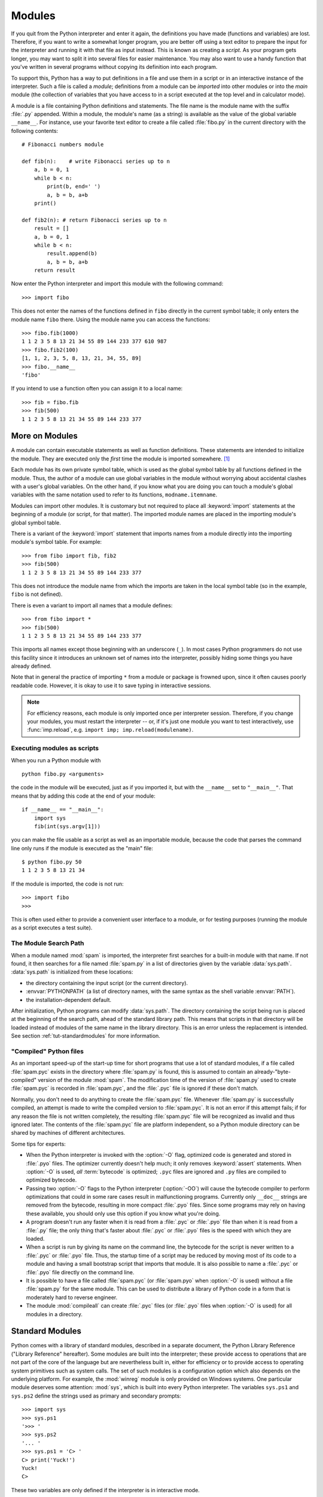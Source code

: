 .. _tut-modules:

*******
Modules
*******

If you quit from the Python interpreter and enter it again, the definitions you
have made (functions and variables) are lost. Therefore, if you want to write a
somewhat longer program, you are better off using a text editor to prepare the
input for the interpreter and running it with that file as input instead.  This
is known as creating a *script*.  As your program gets longer, you may want to
split it into several files for easier maintenance.  You may also want to use a
handy function that you've written in several programs without copying its
definition into each program.

To support this, Python has a way to put definitions in a file and use them in a
script or in an interactive instance of the interpreter. Such a file is called a
*module*; definitions from a module can be *imported* into other modules or into
the *main* module (the collection of variables that you have access to in a
script executed at the top level and in calculator mode).

A module is a file containing Python definitions and statements.  The file name
is the module name with the suffix :file:`.py` appended.  Within a module, the
module's name (as a string) is available as the value of the global variable
``__name__``.  For instance, use your favorite text editor to create a file
called :file:`fibo.py` in the current directory with the following contents::

   # Fibonacci numbers module

   def fib(n):    # write Fibonacci series up to n
       a, b = 0, 1
       while b < n:
           print(b, end=' ')
           a, b = b, a+b
       print()

   def fib2(n): # return Fibonacci series up to n
       result = []
       a, b = 0, 1
       while b < n:
           result.append(b)
           a, b = b, a+b
       return result

Now enter the Python interpreter and import this module with the following
command::

   >>> import fibo

This does not enter the names of the functions defined in ``fibo``  directly in
the current symbol table; it only enters the module name ``fibo`` there. Using
the module name you can access the functions::

   >>> fibo.fib(1000)
   1 1 2 3 5 8 13 21 34 55 89 144 233 377 610 987
   >>> fibo.fib2(100)
   [1, 1, 2, 3, 5, 8, 13, 21, 34, 55, 89]
   >>> fibo.__name__
   'fibo'

If you intend to use a function often you can assign it to a local name::

   >>> fib = fibo.fib
   >>> fib(500)
   1 1 2 3 5 8 13 21 34 55 89 144 233 377


.. _tut-moremodules:

More on Modules
===============

A module can contain executable statements as well as function definitions.
These statements are intended to initialize the module. They are executed only
the *first* time the module is imported somewhere. [#]_

Each module has its own private symbol table, which is used as the global symbol
table by all functions defined in the module. Thus, the author of a module can
use global variables in the module without worrying about accidental clashes
with a user's global variables. On the other hand, if you know what you are
doing you can touch a module's global variables with the same notation used to
refer to its functions, ``modname.itemname``.

Modules can import other modules.  It is customary but not required to place all
:keyword:`import` statements at the beginning of a module (or script, for that
matter).  The imported module names are placed in the importing module's global
symbol table.

There is a variant of the :keyword:`import` statement that imports names from a
module directly into the importing module's symbol table.  For example::

   >>> from fibo import fib, fib2
   >>> fib(500)
   1 1 2 3 5 8 13 21 34 55 89 144 233 377

This does not introduce the module name from which the imports are taken in the
local symbol table (so in the example, ``fibo`` is not defined).

There is even a variant to import all names that a module defines::

   >>> from fibo import *
   >>> fib(500)
   1 1 2 3 5 8 13 21 34 55 89 144 233 377

This imports all names except those beginning with an underscore (``_``).
In most cases Python programmers do not use this facility since it introduces
an unknown set of names into the interpreter, possibly hiding some things
you have already defined.

Note that in general the practice of importing ``*`` from a module or package is
frowned upon, since it often causes poorly readable code. However, it is okay to
use it to save typing in interactive sessions.

.. note::

   For efficiency reasons, each module is only imported once per interpreter
   session.  Therefore, if you change your modules, you must restart the
   interpreter -- or, if it's just one module you want to test interactively,
   use :func:`imp.reload`, e.g. ``import imp; imp.reload(modulename)``.


.. _tut-modulesasscripts:

Executing modules as scripts
----------------------------

When you run a Python module with ::

   python fibo.py <arguments>

the code in the module will be executed, just as if you imported it, but with
the ``__name__`` set to ``"__main__"``.  That means that by adding this code at
the end of your module::

   if __name__ == "__main__":
       import sys
       fib(int(sys.argv[1]))

you can make the file usable as a script as well as an importable module,
because the code that parses the command line only runs if the module is
executed as the "main" file::

   $ python fibo.py 50
   1 1 2 3 5 8 13 21 34

If the module is imported, the code is not run::

   >>> import fibo
   >>>

This is often used either to provide a convenient user interface to a module, or
for testing purposes (running the module as a script executes a test suite).


.. _tut-searchpath:

The Module Search Path
----------------------

.. index:: triple: module; search; path

When a module named :mod:`spam` is imported, the interpreter first searches for
a built-in module with that name. If not found, it then searches for a file
named :file:`spam.py` in a list of directories given by the variable
:data:`sys.path`.  :data:`sys.path` is initialized from these locations:

* the directory containing the input script (or the current directory).
* :envvar:`PYTHONPATH` (a list of directory names, with the same syntax as the
  shell variable :envvar:`PATH`).
* the installation-dependent default.

After initialization, Python programs can modify :data:`sys.path`.  The
directory containing the script being run is placed at the beginning of the
search path, ahead of the standard library path. This means that scripts in that
directory will be loaded instead of modules of the same name in the library
directory. This is an error unless the replacement is intended.  See section
:ref:`tut-standardmodules` for more information.

.. %
    Do we need stuff on zip files etc. ? DUBOIS

"Compiled" Python files
-----------------------

As an important speed-up of the start-up time for short programs that use a lot
of standard modules, if a file called :file:`spam.pyc` exists in the directory
where :file:`spam.py` is found, this is assumed to contain an
already-"byte-compiled" version of the module :mod:`spam`. The modification time
of the version of :file:`spam.py` used to create :file:`spam.pyc` is recorded in
:file:`spam.pyc`, and the :file:`.pyc` file is ignored if these don't match.

Normally, you don't need to do anything to create the :file:`spam.pyc` file.
Whenever :file:`spam.py` is successfully compiled, an attempt is made to write
the compiled version to :file:`spam.pyc`.  It is not an error if this attempt
fails; if for any reason the file is not written completely, the resulting
:file:`spam.pyc` file will be recognized as invalid and thus ignored later.  The
contents of the :file:`spam.pyc` file are platform independent, so a Python
module directory can be shared by machines of different architectures.

Some tips for experts:

* When the Python interpreter is invoked with the :option:`-O` flag, optimized
  code is generated and stored in :file:`.pyo` files.  The optimizer currently
  doesn't help much; it only removes :keyword:`assert` statements.  When
  :option:`-O` is used, *all* :term:`bytecode` is optimized; ``.pyc`` files are
  ignored and ``.py`` files are compiled to optimized bytecode.

* Passing two :option:`-O` flags to the Python interpreter (:option:`-OO`) will
  cause the bytecode compiler to perform optimizations that could in some rare
  cases result in malfunctioning programs.  Currently only ``__doc__`` strings are
  removed from the bytecode, resulting in more compact :file:`.pyo` files.  Since
  some programs may rely on having these available, you should only use this
  option if you know what you're doing.

* A program doesn't run any faster when it is read from a :file:`.pyc` or
  :file:`.pyo` file than when it is read from a :file:`.py` file; the only thing
  that's faster about :file:`.pyc` or :file:`.pyo` files is the speed with which
  they are loaded.

* When a script is run by giving its name on the command line, the bytecode for
  the script is never written to a :file:`.pyc` or :file:`.pyo` file.  Thus, the
  startup time of a script may be reduced by moving most of its code to a module
  and having a small bootstrap script that imports that module.  It is also
  possible to name a :file:`.pyc` or :file:`.pyo` file directly on the command
  line.

* It is possible to have a file called :file:`spam.pyc` (or :file:`spam.pyo`
  when :option:`-O` is used) without a file :file:`spam.py` for the same module.
  This can be used to distribute a library of Python code in a form that is
  moderately hard to reverse engineer.

  .. index:: module: compileall

* The module :mod:`compileall` can create :file:`.pyc` files (or :file:`.pyo`
  files when :option:`-O` is used) for all modules in a directory.


.. _tut-standardmodules:

Standard Modules
================

.. index:: module: sys

Python comes with a library of standard modules, described in a separate
document, the Python Library Reference ("Library Reference" hereafter).  Some
modules are built into the interpreter; these provide access to operations that
are not part of the core of the language but are nevertheless built in, either
for efficiency or to provide access to operating system primitives such as
system calls.  The set of such modules is a configuration option which also
depends on the underlying platform.  For example, the :mod:`winreg` module is only
provided on Windows systems. One particular module deserves some attention:
:mod:`sys`, which is built into every Python interpreter.  The variables
``sys.ps1`` and ``sys.ps2`` define the strings used as primary and secondary
prompts::

   >>> import sys
   >>> sys.ps1
   '>>> '
   >>> sys.ps2
   '... '
   >>> sys.ps1 = 'C> '
   C> print('Yuck!')
   Yuck!
   C>


These two variables are only defined if the interpreter is in interactive mode.

The variable ``sys.path`` is a list of strings that determines the interpreter's
search path for modules. It is initialized to a default path taken from the
environment variable :envvar:`PYTHONPATH`, or from a built-in default if
:envvar:`PYTHONPATH` is not set.  You can modify it using standard list
operations::

   >>> import sys
   >>> sys.path.append('/ufs/guido/lib/python')


.. _tut-dir:

The :func:`dir` Function
========================

The built-in function :func:`dir` is used to find out which names a module
defines.  It returns a sorted list of strings::

   >>> import fibo, sys
   >>> dir(fibo)
   ['__name__', 'fib', 'fib2']
   >>> dir(sys)  # doctest: +NORMALIZE_WHITESPACE
   ['__displayhook__', '__doc__', '__excepthook__', '__loader__', '__name__',
    '__package__', '__stderr__', '__stdin__', '__stdout__',
    '_clear_type_cache', '_current_frames', '_debugmallocstats', '_getframe',
    '_home', '_mercurial', '_xoptions', 'abiflags', 'api_version', 'argv',
    'base_exec_prefix', 'base_prefix', 'builtin_module_names', 'byteorder',
    'call_tracing', 'callstats', 'copyright', 'displayhook',
    'dont_write_bytecode', 'exc_info', 'excepthook', 'exec_prefix',
    'executable', 'exit', 'flags', 'float_info', 'float_repr_style',
    'getcheckinterval', 'getdefaultencoding', 'getdlopenflags',
    'getfilesystemencoding', 'getobjects', 'getprofile', 'getrecursionlimit',
    'getrefcount', 'getsizeof', 'getswitchinterval', 'gettotalrefcount',
    'gettrace', 'hash_info', 'hexversion', 'implementation', 'int_info',
    'intern', 'maxsize', 'maxunicode', 'meta_path', 'modules', 'path',
    'path_hooks', 'path_importer_cache', 'platform', 'prefix', 'ps1',
    'setcheckinterval', 'setdlopenflags', 'setprofile', 'setrecursionlimit',
    'setswitchinterval', 'settrace', 'stderr', 'stdin', 'stdout',
    'thread_info', 'version', 'version_info', 'warnoptions']

Without arguments, :func:`dir` lists the names you have defined currently::

   >>> a = [1, 2, 3, 4, 5]
   >>> import fibo
   >>> fib = fibo.fib
   >>> dir()
   ['__builtins__', '__name__', 'a', 'fib', 'fibo', 'sys']

Note that it lists all types of names: variables, modules, functions, etc.

.. index:: module: builtins

:func:`dir` does not list the names of built-in functions and variables.  If you
want a list of those, they are defined in the standard module
:mod:`builtins`::

   >>> import builtins
   >>> dir(builtins)  # doctest: +NORMALIZE_WHITESPACE
   ['ArithmeticError', 'AssertionError', 'AttributeError', 'BaseException',
    'BlockingIOError', 'BrokenPipeError', 'BufferError', 'BytesWarning',
    'ChildProcessError', 'ConnectionAbortedError', 'ConnectionError',
    'ConnectionRefusedError', 'ConnectionResetError', 'DeprecationWarning',
    'EOFError', 'Ellipsis', 'EnvironmentError', 'Exception', 'False',
    'FileExistsError', 'FileNotFoundError', 'FloatingPointError',
    'FutureWarning', 'GeneratorExit', 'IOError', 'ImportError',
    'ImportWarning', 'IndentationError', 'IndexError', 'InterruptedError',
    'IsADirectoryError', 'KeyError', 'KeyboardInterrupt', 'LookupError',
    'MemoryError', 'NameError', 'None', 'NotADirectoryError', 'NotImplemented',
    'NotImplementedError', 'OSError', 'OverflowError',
    'PendingDeprecationWarning', 'PermissionError', 'ProcessLookupError',
    'ReferenceError', 'ResourceWarning', 'RuntimeError', 'RuntimeWarning',
    'StopIteration', 'SyntaxError', 'SyntaxWarning', 'SystemError',
    'SystemExit', 'TabError', 'TimeoutError', 'True', 'TypeError',
    'UnboundLocalError', 'UnicodeDecodeError', 'UnicodeEncodeError',
    'UnicodeError', 'UnicodeTranslateError', 'UnicodeWarning', 'UserWarning',
    'ValueError', 'Warning', 'ZeroDivisionError', '_', '__build_class__',
    '__debug__', '__doc__', '__import__', '__name__', '__package__', 'abs',
    'all', 'any', 'ascii', 'bin', 'bool', 'bytearray', 'bytes', 'callable',
    'chr', 'classmethod', 'compile', 'complex', 'copyright', 'credits',
    'delattr', 'dict', 'dir', 'divmod', 'enumerate', 'eval', 'exec', 'exit',
    'filter', 'float', 'format', 'frozenset', 'getattr', 'globals', 'hasattr',
    'hash', 'help', 'hex', 'id', 'input', 'int', 'isinstance', 'issubclass',
    'iter', 'len', 'license', 'list', 'locals', 'map', 'max', 'memoryview',
    'min', 'next', 'object', 'oct', 'open', 'ord', 'pow', 'print', 'property',
    'quit', 'range', 'repr', 'reversed', 'round', 'set', 'setattr', 'slice',
    'sorted', 'staticmethod', 'str', 'sum', 'super', 'tuple', 'type', 'vars',
    'zip']

.. _tut-packages:

Packages
========

Packages are a way of structuring Python's module namespace by using "dotted
module names".  For example, the module name :mod:`A.B` designates a submodule
named ``B`` in a package named ``A``.  Just like the use of modules saves the
authors of different modules from having to worry about each other's global
variable names, the use of dotted module names saves the authors of multi-module
packages like NumPy or the Python Imaging Library from having to worry about
each other's module names.

Suppose you want to design a collection of modules (a "package") for the uniform
handling of sound files and sound data.  There are many different sound file
formats (usually recognized by their extension, for example: :file:`.wav`,
:file:`.aiff`, :file:`.au`), so you may need to create and maintain a growing
collection of modules for the conversion between the various file formats.
There are also many different operations you might want to perform on sound data
(such as mixing, adding echo, applying an equalizer function, creating an
artificial stereo effect), so in addition you will be writing a never-ending
stream of modules to perform these operations.  Here's a possible structure for
your package (expressed in terms of a hierarchical filesystem)::

   sound/                          Top-level package
         __init__.py               Initialize the sound package
         formats/                  Subpackage for file format conversions
                 __init__.py
                 wavread.py
                 wavwrite.py
                 aiffread.py
                 aiffwrite.py
                 auread.py
                 auwrite.py
                 ...
         effects/                  Subpackage for sound effects
                 __init__.py
                 echo.py
                 surround.py
                 reverse.py
                 ...
         filters/                  Subpackage for filters
                 __init__.py
                 equalizer.py
                 vocoder.py
                 karaoke.py
                 ...

When importing the package, Python searches through the directories on
``sys.path`` looking for the package subdirectory.

The :file:`__init__.py` files are required to make Python treat the directories
as containing packages; this is done to prevent directories with a common name,
such as ``string``, from unintentionally hiding valid modules that occur later
on the module search path. In the simplest case, :file:`__init__.py` can just be
an empty file, but it can also execute initialization code for the package or
set the ``__all__`` variable, described later.

Users of the package can import individual modules from the package, for
example::

   import sound.effects.echo

This loads the submodule :mod:`sound.effects.echo`.  It must be referenced with
its full name. ::

   sound.effects.echo.echofilter(input, output, delay=0.7, atten=4)

An alternative way of importing the submodule is::

   from sound.effects import echo

This also loads the submodule :mod:`echo`, and makes it available without its
package prefix, so it can be used as follows::

   echo.echofilter(input, output, delay=0.7, atten=4)

Yet another variation is to import the desired function or variable directly::

   from sound.effects.echo import echofilter

Again, this loads the submodule :mod:`echo`, but this makes its function
:func:`echofilter` directly available::

   echofilter(input, output, delay=0.7, atten=4)

Note that when using ``from package import item``, the item can be either a
submodule (or subpackage) of the package, or some  other name defined in the
package, like a function, class or variable.  The ``import`` statement first
tests whether the item is defined in the package; if not, it assumes it is a
module and attempts to load it.  If it fails to find it, an :exc:`ImportError`
exception is raised.

Contrarily, when using syntax like ``import item.subitem.subsubitem``, each item
except for the last must be a package; the last item can be a module or a
package but can't be a class or function or variable defined in the previous
item.


.. _tut-pkg-import-star:

Importing \* From a Package
---------------------------

.. index:: single: __all__

Now what happens when the user writes ``from sound.effects import *``?  Ideally,
one would hope that this somehow goes out to the filesystem, finds which
submodules are present in the package, and imports them all.  This could take a
long time and importing sub-modules might have unwanted side-effects that should
only happen when the sub-module is explicitly imported.

The only solution is for the package author to provide an explicit index of the
package.  The :keyword:`import` statement uses the following convention: if a package's
:file:`__init__.py` code defines a list named ``__all__``, it is taken to be the
list of module names that should be imported when ``from package import *`` is
encountered.  It is up to the package author to keep this list up-to-date when a
new version of the package is released.  Package authors may also decide not to
support it, if they don't see a use for importing \* from their package.  For
example, the file :file:`sounds/effects/__init__.py` could contain the following
code::

   __all__ = ["echo", "surround", "reverse"]

This would mean that ``from sound.effects import *`` would import the three
named submodules of the :mod:`sound` package.

If ``__all__`` is not defined, the statement ``from sound.effects import *``
does *not* import all submodules from the package :mod:`sound.effects` into the
current namespace; it only ensures that the package :mod:`sound.effects` has
been imported (possibly running any initialization code in :file:`__init__.py`)
and then imports whatever names are defined in the package.  This includes any
names defined (and submodules explicitly loaded) by :file:`__init__.py`.  It
also includes any submodules of the package that were explicitly loaded by
previous :keyword:`import` statements.  Consider this code::

   import sound.effects.echo
   import sound.effects.surround
   from sound.effects import *

In this example, the :mod:`echo` and :mod:`surround` modules are imported in the
current namespace because they are defined in the :mod:`sound.effects` package
when the ``from...import`` statement is executed.  (This also works when
``__all__`` is defined.)

Although certain modules are designed to export only names that follow certain
patterns when you use ``import *``, it is still considered bad practise in
production code.

Remember, there is nothing wrong with using ``from Package import
specific_submodule``!  In fact, this is the recommended notation unless the
importing module needs to use submodules with the same name from different
packages.


Intra-package References
------------------------

When packages are structured into subpackages (as with the :mod:`sound` package
in the example), you can use absolute imports to refer to submodules of siblings
packages.  For example, if the module :mod:`sound.filters.vocoder` needs to use
the :mod:`echo` module in the :mod:`sound.effects` package, it can use ``from
sound.effects import echo``.

You can also write relative imports, with the ``from module import name`` form
of import statement.  These imports use leading dots to indicate the current and
parent packages involved in the relative import.  From the :mod:`surround`
module for example, you might use::

   from . import echo
   from .. import formats
   from ..filters import equalizer

Note that relative imports are based on the name of the current module.  Since
the name of the main module is always ``"__main__"``, modules intended for use
as the main module of a Python application must always use absolute imports.


Packages in Multiple Directories
--------------------------------

Packages support one more special attribute, :attr:`__path__`.  This is
initialized to be a list containing the name of the directory holding the
package's :file:`__init__.py` before the code in that file is executed.  This
variable can be modified; doing so affects future searches for modules and
subpackages contained in the package.

While this feature is not often needed, it can be used to extend the set of
modules found in a package.


.. rubric:: Footnotes

.. [#] In fact function definitions are also 'statements' that are 'executed'; the
   execution of a module-level function enters the function name in the module's
   global symbol table.

